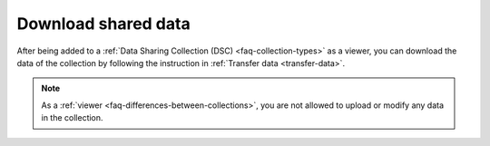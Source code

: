 .. _download-shared-data:

Download shared data
====================

After being added to a :ref:`Data Sharing Collection (DSC) <faq-collection-types>` as a viewer, you can download the data of the collection by following the instruction in :ref:`Transfer data <transfer-data>`. 

.. note:: 
    As a :ref:`viewer <faq-differences-between-collections>`, you are not allowed to upload or modify any data in the collection.



